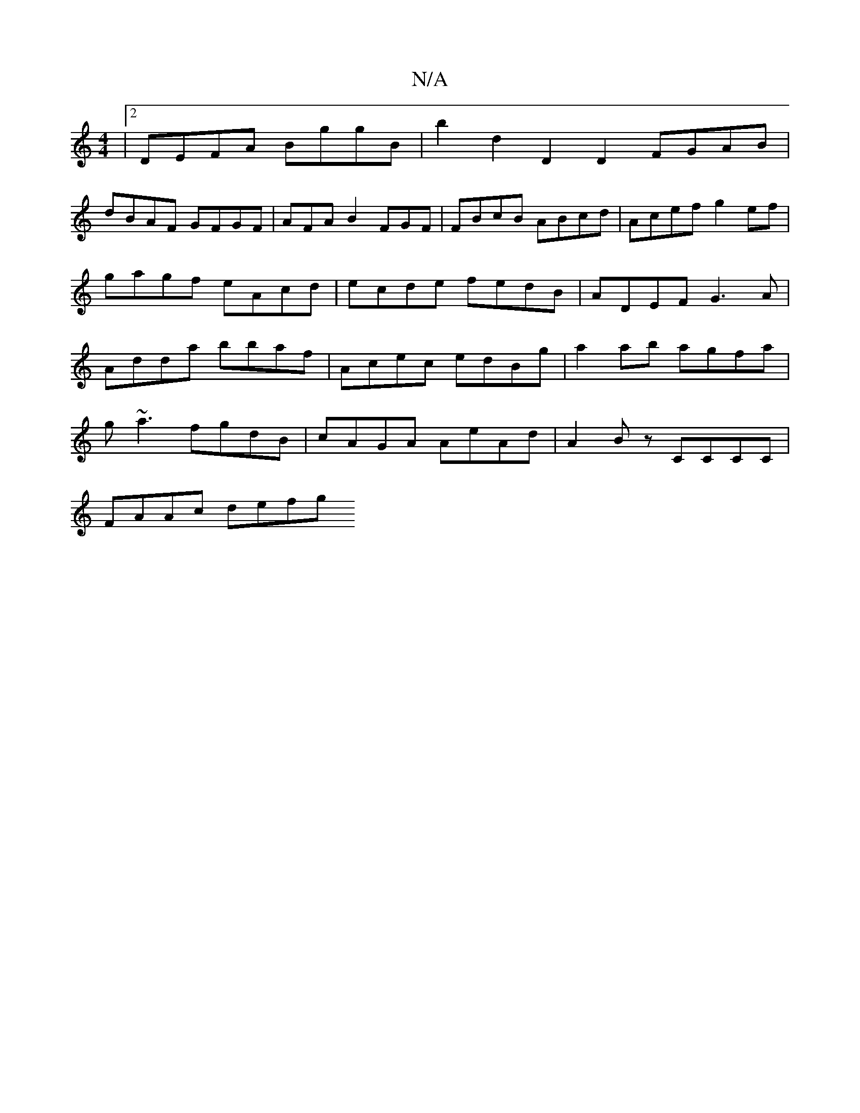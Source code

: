 X:1
T:N/A
M:4/4
R:N/A
K:Cmajor
|[2 DEFA BggB |b2 d2 D2 D2 FGAB |
dBAF GFGF | AFA B2 FGF | FBcB ABcd | Acef g2ef | gagf eAcd | ecde fedB | ADEF G3A | Adda bbaf | Acec edBg | a2 ab agfa |
g~a3 fgdB | cAGA AeAd | A2Bz CCCC |
FAAc defg